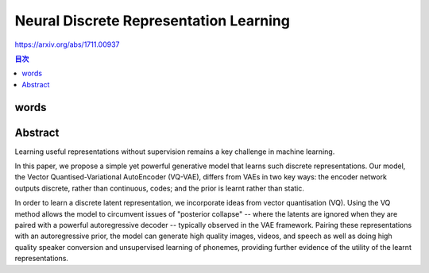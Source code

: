====================================================================================================
Neural Discrete Representation Learning
====================================================================================================


https://arxiv.org/abs/1711.00937


.. contents:: 目次

words
======================================================================================


Abstract
======================================================================================
Learning useful representations without supervision remains a key challenge in machine learning. 

In this paper, we propose a simple yet powerful generative model that learns such discrete representations. Our model, the Vector Quantised-Variational AutoEncoder (VQ-VAE), differs from VAEs in two key ways: the encoder network outputs discrete, rather than continuous, codes; and the prior is learnt rather than static. 

In order to learn a discrete latent representation, we incorporate ideas from vector quantisation (VQ). 
Using the VQ method allows the model to circumvent issues of "posterior collapse" -- where the latents are ignored when they are paired with a powerful autoregressive decoder -- typically observed in the VAE framework. Pairing these representations with an autoregressive prior, the model can generate high quality images, videos, and speech as well as doing high quality speaker conversion and unsupervised learning of phonemes, providing further evidence of the utility of the learnt representations.